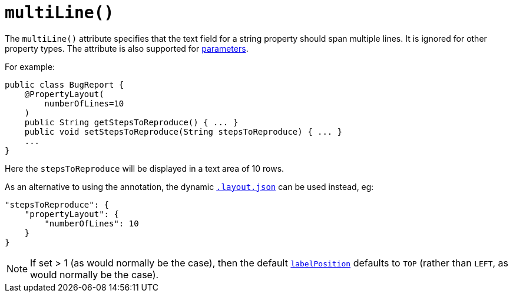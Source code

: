 [[_rgant-PropertyLayout_multiLine]]
= `multiLine()`
:Notice: Licensed to the Apache Software Foundation (ASF) under one or more contributor license agreements. See the NOTICE file distributed with this work for additional information regarding copyright ownership. The ASF licenses this file to you under the Apache License, Version 2.0 (the "License"); you may not use this file except in compliance with the License. You may obtain a copy of the License at. http://www.apache.org/licenses/LICENSE-2.0 . Unless required by applicable law or agreed to in writing, software distributed under the License is distributed on an "AS IS" BASIS, WITHOUT WARRANTIES OR  CONDITIONS OF ANY KIND, either express or implied. See the License for the specific language governing permissions and limitations under the License.
:_basedir: ../
:_imagesdir: images/


The `multiLine()` attribute specifies that the text field for a string property should span multiple lines.  It is ignored for other property types.  The attribute is also supported for xref:rgant.adoc#_rgant-ParameterLayout_multiLine[parameters].

For example:

[source,java]
----
public class BugReport {
    @PropertyLayout(
        numberOfLines=10
    )
    public String getStepsToReproduce() { ... }
    public void setStepsToReproduce(String stepsToReproduce) { ... }
    ...
}
----

Here the `stepsToReproduce` will be displayed in a text area of 10 rows.



As an alternative to using the annotation, the dynamic xref:rg.adoc#_rg_object-layout_dynamic[`.layout.json`]
can be used instead, eg:

[source,javascript]
----
"stepsToReproduce": {
    "propertyLayout": {
        "numberOfLines": 10
    }
}
----


[NOTE]
====
If set > 1 (as would normally be the case), then the default xref:rgant.adoc#_rgant-PropertyLayout_labelPosition[`labelPosition`] defaults to `TOP` (rather than `LEFT`, as would normally be the case).
====
